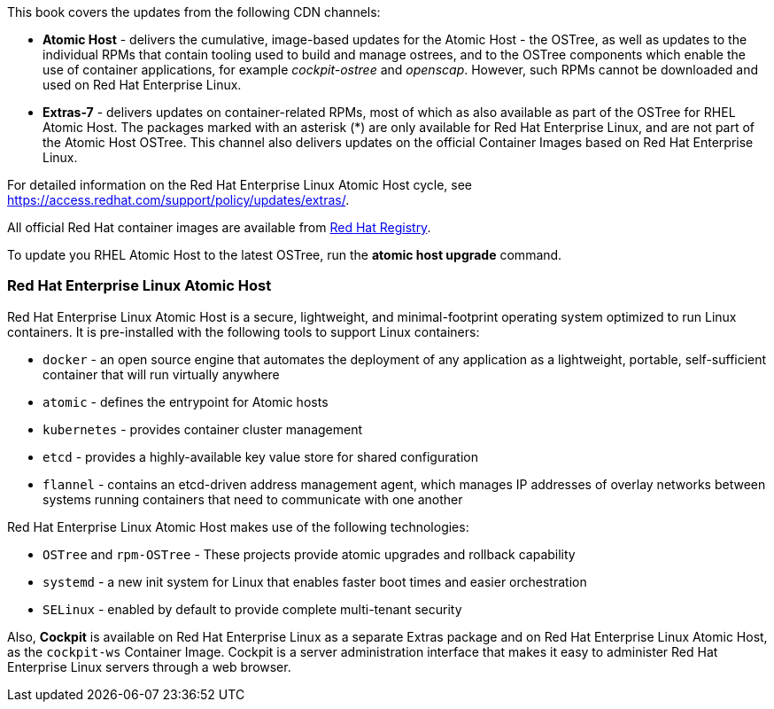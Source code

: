 This book covers the updates from the following CDN channels:

* *Atomic Host* - delivers the cumulative, image-based updates for the Atomic Host - the OSTree, as well as updates to the individual RPMs that contain tooling used to build and manage ostrees, and to the OSTree components which enable the use of container applications, for example _cockpit-ostree_ and _openscap_. However, such RPMs cannot be downloaded and used on Red Hat Enterprise Linux.

* *Extras-7* - delivers updates on container-related RPMs, most of which as also available as part of the OSTree for RHEL Atomic Host. The packages marked with an asterisk (*) are only available for Red Hat Enterprise Linux, and are not part of the Atomic Host OSTree. This channel also delivers updates on the official Container Images based on Red Hat Enterprise Linux.

For detailed information on the Red Hat Enterprise Linux Atomic Host cycle, see https://access.redhat.com/support/policy/updates/extras/.

All official Red Hat container images are available from http://registry.access.redhat.com[Red Hat Registry].

To update you RHEL Atomic Host to the latest OSTree, run the *atomic host upgrade* command.

=== Red Hat Enterprise Linux Atomic Host

Red Hat Enterprise Linux Atomic Host is a secure, lightweight, and minimal-footprint operating system optimized to run Linux containers.
It is pre-installed with the following tools to support Linux containers:

* `docker` - an open source engine that automates the deployment of any application as a lightweight, portable, self-sufficient container that will run virtually anywhere
* `atomic` - defines the entrypoint for Atomic hosts
* `kubernetes` - provides container cluster management
* `etcd` - provides a highly-available key value store for shared configuration
* `flannel` - contains an etcd-driven address management agent, which manages IP addresses of overlay networks between systems running containers that need to communicate with one another

Red Hat Enterprise Linux Atomic Host makes use of the following technologies:

* `OSTree` and `rpm-OSTree` - These projects provide atomic upgrades and rollback capability
* `systemd` - a new init system for Linux that enables faster boot times and easier orchestration
* `SELinux` - enabled by default to provide complete multi-tenant security

Also, *Cockpit* is available on Red Hat Enterprise Linux as a separate Extras package and on Red Hat Enterprise Linux Atomic Host, as the `cockpit-ws` Container Image. Cockpit is a server administration interface that makes it easy to administer Red Hat Enterprise Linux servers through a web browser.


